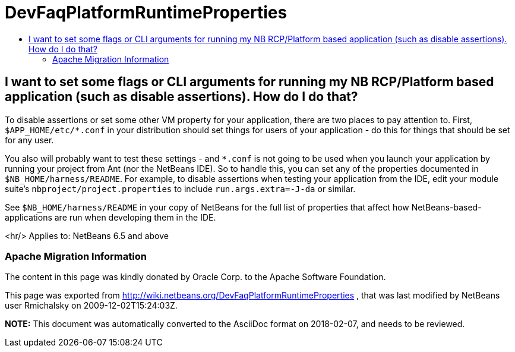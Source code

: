 // 
//     Licensed to the Apache Software Foundation (ASF) under one
//     or more contributor license agreements.  See the NOTICE file
//     distributed with this work for additional information
//     regarding copyright ownership.  The ASF licenses this file
//     to you under the Apache License, Version 2.0 (the
//     "License"); you may not use this file except in compliance
//     with the License.  You may obtain a copy of the License at
// 
//       http://www.apache.org/licenses/LICENSE-2.0
// 
//     Unless required by applicable law or agreed to in writing,
//     software distributed under the License is distributed on an
//     "AS IS" BASIS, WITHOUT WARRANTIES OR CONDITIONS OF ANY
//     KIND, either express or implied.  See the License for the
//     specific language governing permissions and limitations
//     under the License.
//

= DevFaqPlatformRuntimeProperties
:jbake-type: wiki
:jbake-tags: wiki, devfaq, needsreview
:jbake-status: published
:keywords: Apache NetBeans wiki DevFaqPlatformRuntimeProperties
:description: Apache NetBeans wiki DevFaqPlatformRuntimeProperties
:toc: left
:toc-title:
:syntax: true

== I want to set some flags or CLI arguments for running my NB RCP/Platform based application (such as disable assertions).  How do I do that?

To disable assertions or set some other VM property for your application, there are two places to pay attention to.  First, `$APP_HOME/etc/*.conf` in your distribution should set things for users of your application - do this for things that should be set for any user.

You also will probably want to test these settings - and `*.conf` is not going to be used when you launch your application by running your project from Ant (nor the NetBeans IDE).  So to handle this, you can set any of the properties documented in `$NB_HOME/harness/README`.  For example, to disable assertions when testing your application from the IDE, edit your module suite's `nbproject/project.properties` to include `run.args.extra=-J-da` or similar.

See `$NB_HOME/harness/README` in your copy of NetBeans for the full list of properties that affect how NetBeans-based-applications are run when developing them in the IDE.

<hr/>
Applies to: NetBeans 6.5 and above

=== Apache Migration Information

The content in this page was kindly donated by Oracle Corp. to the
Apache Software Foundation.

This page was exported from link:http://wiki.netbeans.org/DevFaqPlatformRuntimeProperties[http://wiki.netbeans.org/DevFaqPlatformRuntimeProperties] , 
that was last modified by NetBeans user Rmichalsky 
on 2009-12-02T15:24:03Z.


*NOTE:* This document was automatically converted to the AsciiDoc format on 2018-02-07, and needs to be reviewed.
